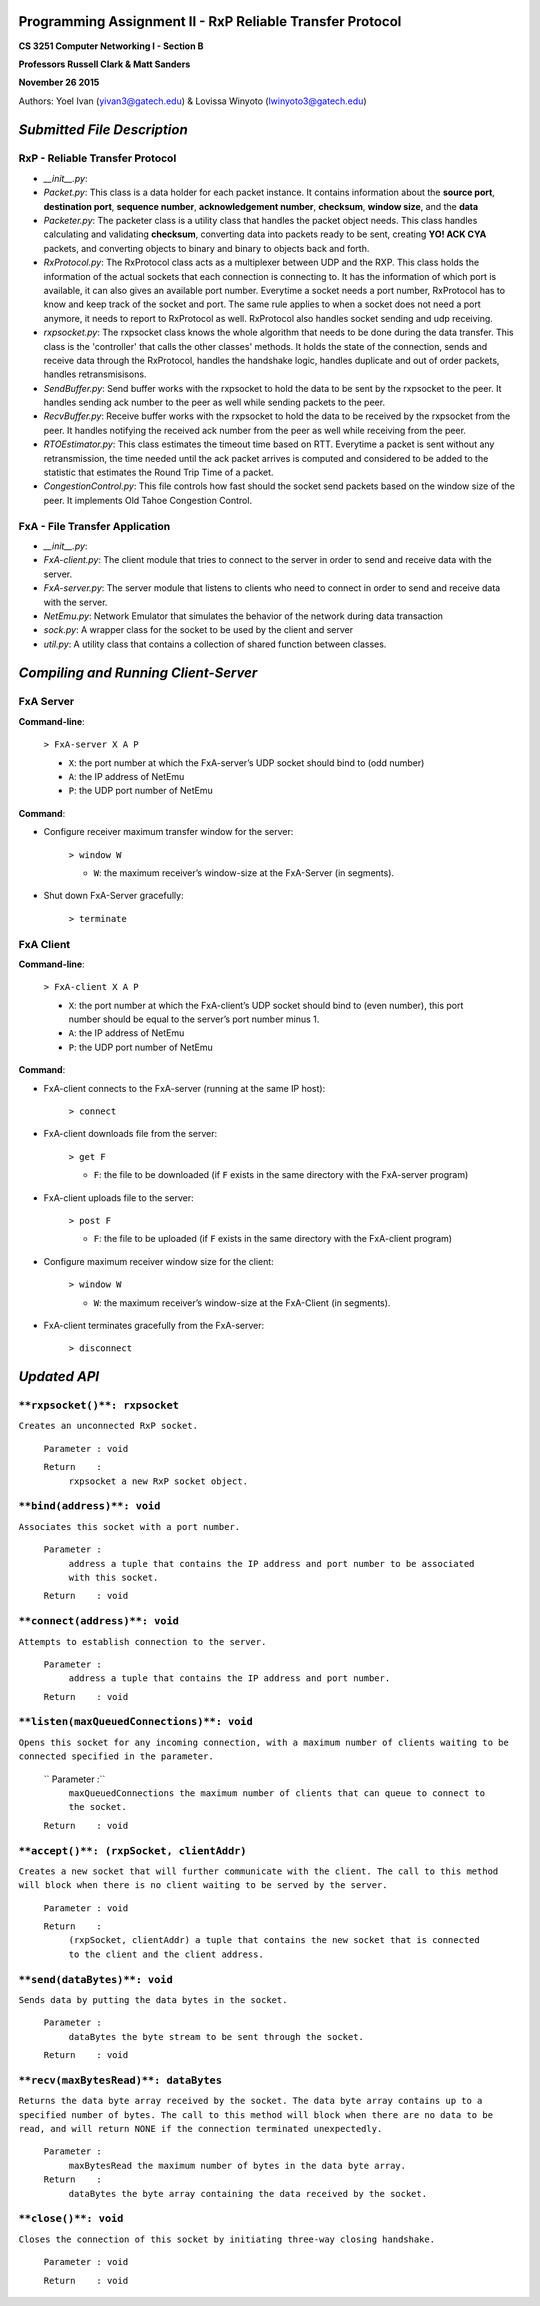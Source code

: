 Programming Assignment II - RxP Reliable Transfer Protocol
==========================================================
**CS 3251 Computer Networking I - Section B**

**Professors Russell Clark & Matt Sanders**

**November 26 2015**

Authors: Yoel Ivan (yivan3@gatech.edu) & Lovissa Winyoto (lwinyoto3@gatech.edu)

*Submitted File Description*
============================

**RxP** - Reliable Transfer Protocol
------------------------------------
- *__init__.py*:

- *Packet.py*: This class is a data holder for each packet instance. It contains information about the **source port**, **destination port**, **sequence number**, **acknowledgement number**, **checksum**, **window size**, and the **data**

- *Packeter.py*: The packeter class is a utility class that handles the packet object needs. This class handles calculating and validating **checksum**, converting data into packets ready to be sent, creating **YO! ACK CYA** packets, and converting objects to binary and binary to objects back and forth.

- *RxProtocol.py*: The RxProtocol class acts as a multiplexer between UDP and the RXP. This class holds the information of the actual sockets that each connection is connecting to. It has the information of which port is available, it can also gives an available port number. Everytime a socket needs a port number, RxProtocol has to know and keep track of the socket and port. The same rule applies to when a socket does not need a port anymore, it needs to report to RxProtocol as well. RxProtocol also handles socket sending and udp receiving.

- *rxpsocket.py*: The rxpsocket class knows the whole algorithm that needs to be done during the data transfer. This class is the 'controller' that calls the other classes' methods. It holds the state of the connection, sends and receive data through the RxProtocol, handles the handshake logic, handles duplicate and out of order packets, handles retransmisisons.

- *SendBuffer.py*: Send buffer works with the rxpsocket to hold the data to be sent by the rxpsocket to the peer. It handles sending ack number to the peer as well while sending packets to the peer.

- *RecvBuffer.py*: Receive buffer works with the rxpsocket to hold the data to be received by the rxpsocket from the peer. It handles notifying the received ack number from the peer as well while receiving from the peer.

- *RTOEstimator.py*: This class estimates the timeout time based on RTT. Everytime a packet is sent without any retransmission, the time needed until the ack packet arrives is computed and considered to be added to the statistic that estimates the Round Trip Time of a packet.

- *CongestionControl.py*: This file controls how fast should the socket send packets based on the window size of the peer. It implements Old Tahoe Congestion Control.

**FxA** - File Transfer Application
-----------------------------------

- *__init__.py*:

- *FxA-client.py*: The client module that tries to connect to the server in order to send and receive data with the server.

- *FxA-server.py*: The server module that listens to clients who need to connect in order to send and receive data with the server.

- *NetEmu.py*: Network Emulator that simulates the behavior of the network during data transaction

- *sock.py*: A wrapper class for the socket to be used by the client and server

- *util.py*: A utility class that contains a collection of shared function between classes.

*Compiling and Running Client-Server*
=====================================

FxA Server
----------

**Command-line**:

    ``> FxA-server X A P``

    + ``X``: the port number at which the FxA-server’s UDP socket should bind to (odd number)
    + ``A``: the IP address of NetEmu
    + ``P``: the UDP port number of NetEmu

**Command**:

+ Configure receiver maximum transfer window for the server:

    ``> window W``

    - ``W``: the maximum receiver’s window-size at the FxA-Server (in segments).

+ Shut down FxA-Server gracefully:

    ``> terminate``


FxA Client
----------

**Command-line**:

    ``> FxA-client X A P``

    + ``X``: the port number at which the FxA-client’s UDP socket should bind to (even number), this port number should be equal to the server’s port number minus 1.

    + ``A``: the IP address of NetEmu

    + ``P``: the UDP port number of NetEmu

**Command**:

+ FxA-client connects to the FxA-server (running at the same IP host):

    ``> connect``

+ FxA-client downloads file from the server:

    ``> get F``

    - ``F``: the file to be downloaded (if ``F`` exists in the same directory with the FxA-server program)

+ FxA-client uploads file to the server:

    ``> post F``

    - ``F``: the file to be uploaded (if ``F`` exists in the same directory with the FxA-client program)

+ Configure maximum receiver window size for the client:

    ``> window W``

    - ``W``: the maximum receiver’s window-size at the FxA-Client (in segments).

+ FxA-client terminates gracefully from the FxA-server:

    ``> disconnect``

*Updated API*
=============
``**rxpsocket()**: rxpsocket``
------------------------------

``Creates an unconnected RxP socket.``

    ``Parameter	: void``

    ``Return	:``
        ``rxpsocket a new RxP socket object.``

``**bind(address)**: void``
---------------------------

``Associates this socket with a port number.``
    
    ``Parameter	:``
        ``address a tuple that contains the IP address and port number to be associated with this socket.``
        
    ``Return	: void``

``**connect(address)**: void``
------------------------------

``Attempts to establish connection to the server.``

    ``Parameter	:``
        ``address a tuple that contains the IP address and port number.``

    ``Return	: void``

``**listen(maxQueuedConnections)**: void``
------------------------------------------

``Opens this socket for any incoming connection, with a maximum number of clients waiting to be connected specified in the parameter.``

    ``  Parameter	:``
        ``maxQueuedConnections the maximum number of clients that can queue to connect to the socket.``

    ``Return	: void``

``**accept()**: (rxpSocket, clientAddr)``
-----------------------------------------

``Creates a new socket that will further communicate with the client. The call to this method will block when there is no client waiting to be served by the server.``

    ``Parameter	: void``
    
    ``Return	:``
        ``(rxpSocket, clientAddr) a tuple that contains the new socket that is connected to the client and the client address.``

``**send(dataBytes)**: void``
-----------------------------

``Sends data by putting the data bytes in the socket.``

    ``Parameter	:``
        ``dataBytes the byte stream to be sent through the socket.``

    ``Return	: void``

``**recv(maxBytesRead)**: dataBytes``
-------------------------------------

``Returns the data byte array received by the socket. The data byte array contains up to a specified number of bytes. The call to this method will block when there are no data to be read, and will return NONE if the connection terminated unexpectedly.``

    ``Parameter	:``
        ``maxBytesRead the maximum number of bytes in the data byte array.``

    ``Return	:``
        ``dataBytes the byte array containing the data received by the socket.``

``**close()**: void``
---------------------

``Closes the connection of this socket by initiating three-way closing handshake.``

    ``Parameter	: void``
    
    ``Return	: void``
